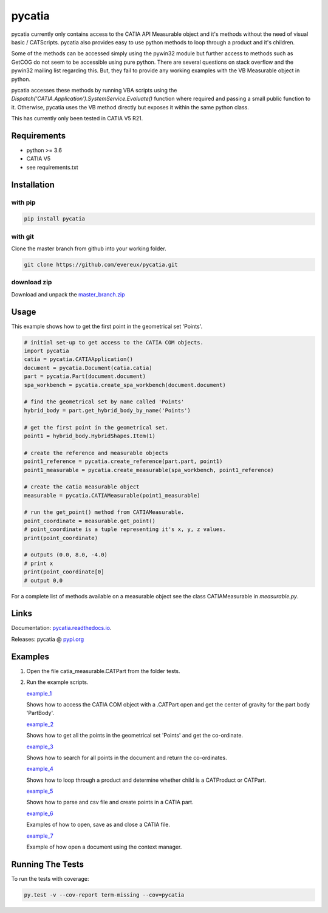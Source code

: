 pycatia
=======

pycatia currently only contains access to the CATIA API Measurable 
object and it's methods without the need of visual basic / CATScripts.
pycatia also provides easy to use python methods to loop through a
product and it's children.

Some of the methods can be accessed simply using the pywin32 module but further 
access to methods such as GetCOG do not seem to be accessible using pure python.
There are several questions on stack overflow and the pywin32 mailing list regarding
this. But, they fail to provide any working examples with the VB Measurable object 
in python. 

pycatia accesses these methods by running VBA scripts using the 
`Dispatch('CATIA.Application').SystemService.Evaluate()` function where required
and passing a small public function to it. Otherwise, pycatia uses the VB method
directly but exposes it within the same python class.

This has currently only been tested in CATIA V5 R21.

Requirements
------------

* python >= 3.6 
* CATIA V5
* see requirements.txt

Installation
------------

with pip
~~~~~~~~

.. code-block:: python

    pip install pycatia

with git
~~~~~~~~

Clone the master branch from github into your working folder.

.. code-block:: python

    git clone https://github.com/evereux/pycatia.git

download zip
~~~~~~~~~~~~
.. _master_branch.zip: https://github.com/evereux/pycatia/archive/master.zip

Download and unpack the  master_branch.zip_


Usage
-----

This example shows how to get the first point in the geometrical set 'Points'.

.. code-block:: python

    # initial set-up to get access to the CATIA COM objects.
    import pycatia
    catia = pycatia.CATIAApplication()
    document = pycatia.Document(catia.catia)
    part = pycatia.Part(document.document)
    spa_workbench = pycatia.create_spa_workbench(document.document)

    # find the geometrical set by name called 'Points'
    hybrid_body = part.get_hybrid_body_by_name('Points')

    # get the first point in the geometrical set.
    point1 = hybrid_body.HybridShapes.Item(1)

    # create the reference and measurable objects
    point1_reference = pycatia.create_reference(part.part, point1)
    point1_measurable = pycatia.create_measurable(spa_workbench, point1_reference)

    # create the catia measurable object
    measurable = pycatia.CATIAMeasurable(point1_measurable)

    # run the get_point() method from CATIAMeasurable.
    point_coordinate = measurable.get_point()
    # point_coordinate is a tuple representing it's x, y, z values.
    print(point_coordinate)

    # outputs (0.0, 8.0, -4.0)
    # print x
    print(point_coordinate[0]
    # output 0,0

For a complete list of methods available on a measurable object see
the class CATIAMeasurable in `measurable.py`.

Links
-----
.. _pycatia.readthedocs.io: https://pycatia.readthedocs.io
.. _pypi.org: https://pypi.org/project/pycatia/

Documentation: pycatia.readthedocs.io_.

Releases: pycatia @ pypi.org_

Examples
--------

.. _example_1: https://github.com/evereux/pycatia/blob/master/example_1.py
.. _example_2: https://github.com/evereux/pycatia/blob/master/example_2.py
.. _example_3: https://github.com/evereux/pycatia/blob/master/example_3.py
.. _example_4: https://github.com/evereux/pycatia/blob/master/example_4.py
.. _example_5: https://github.com/evereux/pycatia/blob/master/example_5.py
.. _example_6: https://github.com/evereux/pycatia/blob/master/example_6.py
.. _example_7: https://github.com/evereux/pycatia/blob/master/example_7.py

1. Open the file catia_measurable.CATPart from the folder tests.
2. Run the example scripts.

   example_1_

   Shows how to access the CATIA COM object with a .CATPart open and
   get the center of gravity for the part body 'PartBody'.
    
   example_2_

   Shows how to get all the points in the geometrical set 'Points' and
   get the co-ordinate.
    
   example_3_
    
   Shows how to search for all points in the document and return the
   co-ordinates.

   example_4_

   Shows how to loop through a product and determine whether child is
   a CATProduct or CATPart.

   example_5_

   Shows how to parse and csv file and create points in a CATIA part.

   example_6_

   Examples of how to open, save as and close a CATIA file.

   example_7_

   Example of how open a document using the context manager.
    
Running The Tests
-----------------
To run the tests with coverage:

.. code-block:: python

    py.test -v --cov-report term-missing --cov=pycatia

